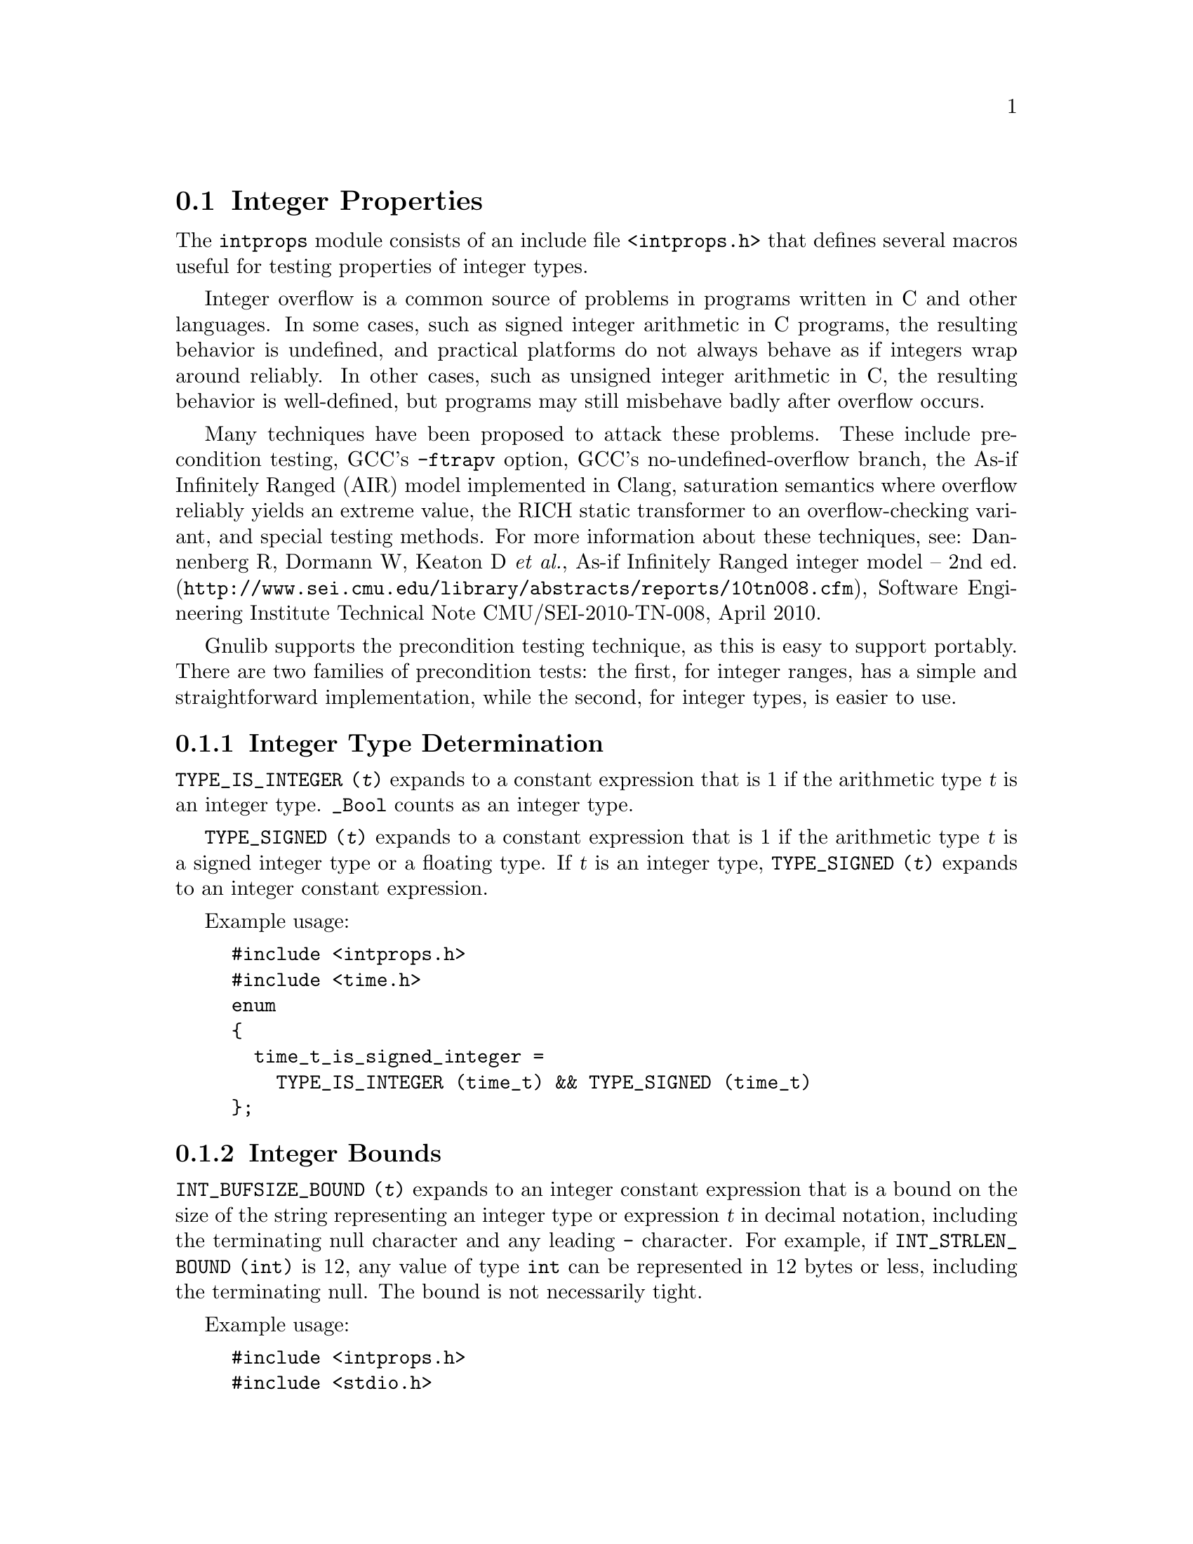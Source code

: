 @node Integer Properties
@section Integer Properties

@c Copyright (C) 011 Free Software Foundation, Inc.

@c Permission is granted to copy, distribute and/or modify this document
@c under the terms of the GNU Free Documentation License, Version 1.3 or
@c any later version published by the Free Software Foundation; with no
@c Invariant Sections, with no Front-Cover Texts, and with no Back-Cover
@c Texts.  A copy of the license is included in the ``GNU Free
@c Documentation License'' file as part of this distribution.

@c Written by Paul Eggert.

@cindex integer properties

The @code{intprops} module consists of an include file @code{<intprops.h>}
that defines several macros useful for testing properties of integer
types.

@cindex integer overflow
@cindex overflow, integer

Integer overflow is a common source of problems in programs written in
C and other languages.  In some cases, such as signed integer
arithmetic in C programs, the resulting behavior is undefined, and
practical platforms do not always behave as if integers wrap around
reliably.  In other cases, such as unsigned integer arithmetic in C,
the resulting behavior is well-defined, but programs may still
misbehave badly after overflow occurs.

Many techniques have been proposed to attack these problems.  These
include precondition testing, GCC's @option{-ftrapv} option, GCC's
no-undefined-overflow branch, the As-if Infinitely Ranged (AIR) model
implemented in Clang, saturation semantics where overflow reliably
yields an extreme value, the RICH static transformer to an
overflow-checking variant, and special testing methods.  For more
information about these techniques, see: Dannenberg R, Dormann W,
Keaton D @emph{et al.},
@url{http://www.sei.cmu.edu/library/abstracts/reports/10tn008.cfm,
As-if Infinitely Ranged integer model -- 2nd ed.}, Software Engineering
Institute Technical Note CMU/SEI-2010-TN-008, April 2010.

Gnulib supports the precondition testing technique, as this is easy to
support portably.  There are two families of precondition tests: the
first, for integer ranges, has a simple and straightforward implementation,
while the second, for integer types, is easier to use.

@menu
* Integer Type Determination::  Whether a type has integer properties.
* Integer Bounds::              Bounds on integer values and representations.
* Integer Range Overflow::      Integer overflow checking if bounds are known.
* Integer Type Overflow::       General integer overflow checking.
@end menu

@node Integer Type Determination
@subsection Integer Type Determination

@findex TYPE_IS_INTEGER
@code{TYPE_IS_INTEGER (@var{t})} expands to a constant
expression that is 1 if the arithmetic type @var{t} is an integer type.
@code{_Bool} counts as an integer type.

@findex TYPE_SIGNED
@code{TYPE_SIGNED (@var{t})} expands to a constant expression
that is 1 if the arithmetic type @var{t} is a signed integer type or a
floating type.  If @var{t} is an integer type, @code{TYPE_SIGNED (@var{t})}
expands to an integer constant expression.

Example usage:

@example
#include <intprops.h>
#include <time.h>
enum
@{
  time_t_is_signed_integer =
    TYPE_IS_INTEGER (time_t) && TYPE_SIGNED (time_t)
@};
@end example

@node Integer Bounds
@subsection Integer Bounds

@cindex integer bounds

@findex INT_BUFSIZE_BOUND
@code{INT_BUFSIZE_BOUND (@var{t})} expands to an integer constant
expression that is a bound on the size of the string representing an
integer type or expression @var{t} in decimal notation, including the
terminating null character and any leading @code{-} character.  For
example, if @code{INT_STRLEN_BOUND (int)} is 12, any value of type
@code{int} can be represented in 12 bytes or less, including the
terminating null.  The bound is not necessarily tight.

Example usage:

@example
#include <intprops.h>
#include <stdio.h>
int
int_strlen (int i)
@{
  char buf[INT_BUFSIZE_BOUND (int)];
  return sprintf (buf, "%d", i);
@}
@end example

@findex INT_STRLEN_BOUND
@code{INT_STRLEN_BOUND (@var{t})} expands to an integer constant
expression that is a bound on the length of the string representing an
integer type or expression @var{t} in decimal notation, including any
leading @code{-} character.  This is one less than
@code{INT_BUFSIZE_BOUND (@var{t})}.

@findex TYPE_MINIMUM
@findex TYPE_MAXIMUM
@code{TYPE_MINIMUM (@var{t})} and @code{TYPE_MAXIMUM (@var{t})} expand
to integer constant expressions equal to the minimum and maximum
values of the integer type @var{t}.  These expressions are of the type
@var{t} (or more precisely, the type @var{t} after integer
promotions).

Example usage:

@example
#include <stdint.h>
#include <sys/types.h>
#include <intprops.h>
int
in_off_t_range (intmax_t a)
@{
  return TYPE_MINIMUM (off_t) <= a && a <= TYPE_MAXIMUM (off_t);
@}
@end example

@node Integer Range Overflow
@subsection Integer Range Overflow

@cindex integer range overflow
@cindex overflow, integer range

These macros yield 1 if the corresponding C operators might not yield
numerically correct answers due to arithmetic overflow.  They do not
rely on undefined or implementation-defined behavior.  They expand to
integer constant expresssions if their arguments are.  Their
implementations are simple and straightforward, but they are typically
harder to use than the integer type overflow macros.  @xref{Integer
Type Overflow}.

Although the implementation of these macros is similar to that
suggested in Seacord R, The CERT C Secure Coding Standard (2009,
revised 2011), in its two sections
``@url{https://www.securecoding.cert.org/confluence/display/seccode/INT30-C.+Ensure+that+unsigned+integer+operations+do+not+wrap,
INT30-C. Ensure that unsigned integer operations do not wrap}'' and
``@url{https://www.securecoding.cert.org/confluence/display/seccode/INT32-C.+Ensure+that+operations+on+signed+integers+do+not+result+in+overflow,
INT32-C. Ensure that operations on signed integers do not result in
overflow}'', Gnulib's implementation was derived independently of
CERT's suggestions.

Example usage:

@example
#include <intprops.h>
void
print_product (long int a, long int b)
@{
  if (INT_MULTIPLY_RANGE_OVERFLOW (a, b, LONG_MIN, LONG_MAX))
    printf ("multiply would overflow");
  else
    printf ("product is %ld", a * b);
@}
@end example

@noindent
These macros have the following restrictions:

@itemize @bullet
@item
Their arguments must be integer expressions.

@item
They may evaluate their arguments zero or multiple times, so
the arguments should not have side effects.

@item
The arithmetic arguments (including the @var{min} and @var{max}
arguments) must be of the same integer type after the usual arithmetic
conversions, and the type must have minimum value @var{min} and
maximum @var{max}.  Unsigned values should use a zero @var{min} of the
proper type, for example, @code{(unsigned int) 0}.
@end itemize

These macros are tuned for constant @var{min} and @var{max}.  For
commutative operations such as @code{@var{a} + @var{b}}, they are also
tuned for constant @var{b}.

@table @code
@item INT_ADD_RANGE_OVERFLOW (@var{a}, @var{b}, @var{min}, @var{max})
@findex INT_ADD_RANGE_OVERFLOW
Yield 1 if @code{@var{a} + @var{b}} would overflow in
[@var{min},@var{max}] integer arithmetic.  See above for restrictions.

@item INT_SUBTRACT_RANGE_OVERFLOW (@var{a}, @var{b}, @var{min}, @var{max})
@findex INT_SUBTRACT_RANGE_OVERFLOW
Yield 1 if @code{@var{a} - @var{b}} would overflow in
[@var{min},@var{max}] integer arithmetic.  See above for restrictions.

@item INT_NEGATE_RANGE_OVERFLOW (@var{a}, @var{min}, @var{max})
@findex INT_NEGATE_RANGE_OVERFLOW
Yield 1 if @code{-@var{a}} would overflow in [@var{min},@var{max}]
integer arithmetic.  See above for restrictions.

@item INT_MULTIPLY_RANGE_OVERFLOW (@var{a}, @var{b}, @var{min}, @var{max})
@findex INT_MULTIPLY_RANGE_OVERFLOW
Yield 1 if @code{@var{a} * @var{b}} would overflow in
[@var{min},@var{max}] integer arithmetic.  See above for restrictions.

@item INT_DIVIDE_RANGE_OVERFLOW (@var{a}, @var{b}, @var{min}, @var{max})
@findex INT_DIVIDE_RANGE_OVERFLOW
Yield 1 if @code{@var{a} / @var{b}} would overflow in
[@var{min},@var{max}] integer arithmetic.  See above for restrictions.
Division overflow can happen on two's complement hosts when dividing
the most negative integer by @minus{}1.  This macro does not check for
division by zero.

@item INT_REMAINDER_RANGE_OVERFLOW (@var{a}, @var{b}, @var{min}, @var{max})
@findex INT_REMAINDER_RANGE_OVERFLOW
Yield 1 if @code{@var{a} % @var{b}} would overflow in
[@var{min},@var{max}] integer arithmetic.  See above for restrictions.
Remainder overflow can happen on two's complement hosts when dividing
the most negative integer by @minus{}1; although the mathematical
result is always 0, in practice some implementations trap, so this
counts as an overflow.  This macro does not check for division by
zero.

@item INT_LEFT_SHIFT_RANGE_OVERFLOW (@var{a}, @var{b}, @var{min}, @var{max})
@findex INT_LEFT_SHIFT_RANGE_OVERFLOW
Yield 1 if @code{@var{a} << @var{b}} would overflow in
[@var{min},@var{max}] integer arithmetic.  See above for restrictions.
Here, @var{min} and @var{max} are for @var{a} only, and @var{b} need
not be of the same type as the other arguments.  The C standard says
that behavior is undefined for shifts unless 0@leq{}@var{b}<@var{w}
where @var{w} is @var{a}'s word width, and that when @var{a} is negative
then @code{@var{a} << @var{b}} has undefined behavior and
@code{@var{a} >> @var{b}} has implementation-defined behavior, but
this macro does not check these other restrictions.
@end table

@node Integer Type Overflow
@subsection Integer Type Overflow

@cindex integer type overflow
@cindex overflow, integer type

These macros yield 1 if the corresponding C operators might not yield
numerically correct answers due to arithmetic overflow of an integer
type.  They work correctly on all known practical hosts, and do not
rely on undefined behavior due to signed arithmetic overflow.  They
expand to integer constant expresssions if their arguments are.  They
are easier to use than the integer range overflow macros
(@pxref{Integer Range Overflow}).

Example usage:

@example
#include <intprops.h>
void
print_product (long int a, long int b)
@{
  if (INT_MULTIPLY_OVERFLOW (a, b))
    printf ("multiply would overflow");
  else
    printf ("product is %ld", a * b);
@}
@end example

@noindent
These macros have the following restrictions:

@itemize @bullet
@item
Their arguments must be integer expressions.

@item
They may evaluate their arguments zero or multiple times, so the
arguments should not have side effects.
@end itemize

These macros are tuned for their last argument being a constant.

@table @code
@item INT_ADD_OVERFLOW (@var{a}, @var{b})
@findex INT_ADD_OVERFLOW
Yield 1 if @code{@var{a} + @var{b}} would overflow.  See above for
restrictions.

@item INT_SUBTRACT_OVERFLOW (@var{a}, @var{b})
@findex INT_SUBTRACT_OVERFLOW
Yield 1 if @code{@var{a} - @var{b}} would overflow.  See above for
restrictions.

@item INT_NEGATE_OVERFLOW (@var{a})
@findex INT_NEGATE_OVERFLOW
Yields 1 if @code{-@var{a}} would overflow.  See above for restrictions.

@item INT_MULTIPLY_OVERFLOW (@var{a}, @var{b})
@findex INT_MULTIPLY_OVERFLOW
Yield 1 if @code{@var{a} * @var{b}} would overflow.  See above for
restrictions.

@item INT_DIVIDE_OVERFLOW (@var{a}, @var{b})
@findex INT_DIVIDE_OVERFLOW
Yields 1 if @code{@var{a} / @var{b}} would overflow.  See above for
restrictions.  Division overflow can happen on two's complement hosts
when dividing the most negative integer by @minus{}1.  This macro does
not check for division by zero.

@item INT_REMAINDER_OVERFLOW (@var{a}, @var{b})
@findex INT_REMAINDER_OVERFLOW
Yield 1 if @code{@var{a} % @var{b}} would overflow.  See above for
restrictions.  Remainder overflow can happen on two's complement hosts
when dividing the most negative integer by @minus{}1; although the
mathematical result is always 0, in practice some implementations
trap, so this counts as an overflow.  This macro does not check for
division by zero.

@item INT_LEFT_SHIFT_OVERFLOW (@var{a}, @var{b})
@findex INT_LEFT_SHIFT_OVERFLOW
Yield 1 if @code{@var{a} << @var{b}} would overflow.  See above for
restrictions.  The C standard says that behavior is undefined for
shifts unless 0@leq{}@var{b}<@var{w} where @var{w} is @var{a}'s word
width, and that when @var{a} is negative then @code{@var{a} <<
@var{b}} has undefined behavior and @code{@var{a} >> @var{b}} has
implementation-defined behavior, but this macro does not check these
other restrictions.
@end table
